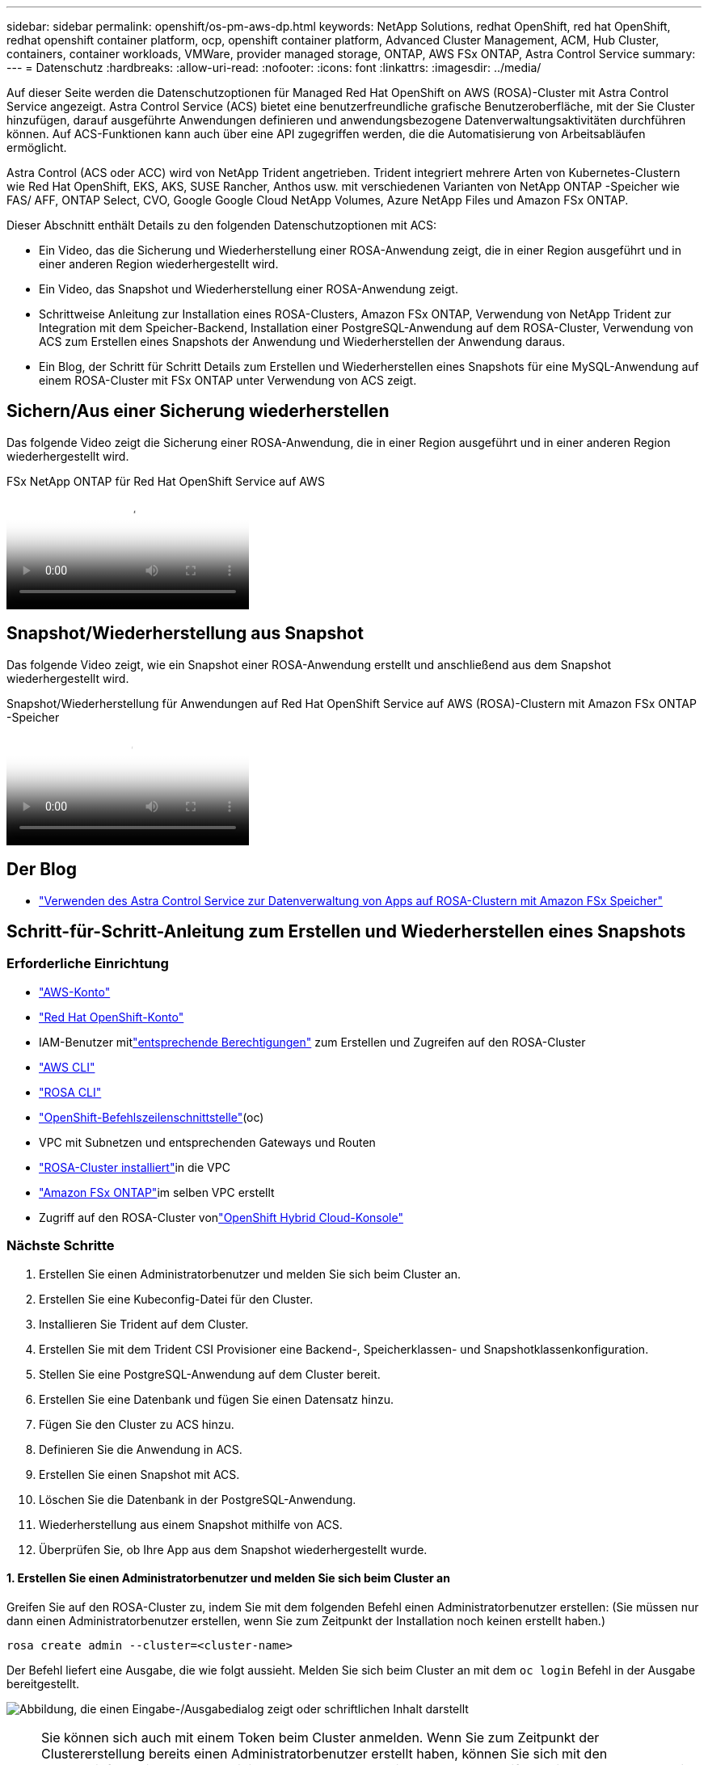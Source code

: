 ---
sidebar: sidebar 
permalink: openshift/os-pm-aws-dp.html 
keywords: NetApp Solutions, redhat OpenShift, red hat OpenShift, redhat openshift container platform, ocp, openshift container platform, Advanced Cluster Management, ACM, Hub Cluster, containers, container workloads, VMWare, provider managed storage, ONTAP, AWS FSx ONTAP, Astra Control Service 
summary:  
---
= Datenschutz
:hardbreaks:
:allow-uri-read: 
:nofooter: 
:icons: font
:linkattrs: 
:imagesdir: ../media/


[role="lead"]
Auf dieser Seite werden die Datenschutzoptionen für Managed Red Hat OpenShift on AWS (ROSA)-Cluster mit Astra Control Service angezeigt.  Astra Control Service (ACS) bietet eine benutzerfreundliche grafische Benutzeroberfläche, mit der Sie Cluster hinzufügen, darauf ausgeführte Anwendungen definieren und anwendungsbezogene Datenverwaltungsaktivitäten durchführen können.  Auf ACS-Funktionen kann auch über eine API zugegriffen werden, die die Automatisierung von Arbeitsabläufen ermöglicht.

Astra Control (ACS oder ACC) wird von NetApp Trident angetrieben.  Trident integriert mehrere Arten von Kubernetes-Clustern wie Red Hat OpenShift, EKS, AKS, SUSE Rancher, Anthos usw. mit verschiedenen Varianten von NetApp ONTAP -Speicher wie FAS/ AFF, ONTAP Select, CVO, Google Google Cloud NetApp Volumes, Azure NetApp Files und Amazon FSx ONTAP.

Dieser Abschnitt enthält Details zu den folgenden Datenschutzoptionen mit ACS:

* Ein Video, das die Sicherung und Wiederherstellung einer ROSA-Anwendung zeigt, die in einer Region ausgeführt und in einer anderen Region wiederhergestellt wird.
* Ein Video, das Snapshot und Wiederherstellung einer ROSA-Anwendung zeigt.
* Schrittweise Anleitung zur Installation eines ROSA-Clusters, Amazon FSx ONTAP, Verwendung von NetApp Trident zur Integration mit dem Speicher-Backend, Installation einer PostgreSQL-Anwendung auf dem ROSA-Cluster, Verwendung von ACS zum Erstellen eines Snapshots der Anwendung und Wiederherstellen der Anwendung daraus.
* Ein Blog, der Schritt für Schritt Details zum Erstellen und Wiederherstellen eines Snapshots für eine MySQL-Anwendung auf einem ROSA-Cluster mit FSx ONTAP unter Verwendung von ACS zeigt.




== Sichern/Aus einer Sicherung wiederherstellen

Das folgende Video zeigt die Sicherung einer ROSA-Anwendung, die in einer Region ausgeführt und in einer anderen Region wiederhergestellt wird.

.FSx NetApp ONTAP für Red Hat OpenShift Service auf AWS
video::01dd455e-7f5a-421c-b501-b01200fa91fd[panopto]


== Snapshot/Wiederherstellung aus Snapshot

Das folgende Video zeigt, wie ein Snapshot einer ROSA-Anwendung erstellt und anschließend aus dem Snapshot wiederhergestellt wird.

.Snapshot/Wiederherstellung für Anwendungen auf Red Hat OpenShift Service auf AWS (ROSA)-Clustern mit Amazon FSx ONTAP -Speicher
video::36ecf505-5d1d-4e99-a6f8-b11c00341793[panopto]


== Der Blog

* link:https://community.netapp.com/t5/Tech-ONTAP-Blogs/Using-Astra-Control-Service-for-data-management-of-apps-on-ROSA-clusters-with/ba-p/450903["Verwenden des Astra Control Service zur Datenverwaltung von Apps auf ROSA-Clustern mit Amazon FSx Speicher"]




== Schritt-für-Schritt-Anleitung zum Erstellen und Wiederherstellen eines Snapshots



=== Erforderliche Einrichtung

* link:https://signin.aws.amazon.com/signin?redirect_uri=https://portal.aws.amazon.com/billing/signup/resume&client_id=signup["AWS-Konto"]
* link:https://console.redhat.com/["Red Hat OpenShift-Konto"]
* IAM-Benutzer mitlink:https://www.rosaworkshop.io/rosa/1-account_setup/["entsprechende Berechtigungen"] zum Erstellen und Zugreifen auf den ROSA-Cluster
* link:https://aws.amazon.com/cli/["AWS CLI"]
* link:https://console.redhat.com/openshift/downloads["ROSA CLI"]
* link:https://console.redhat.com/openshift/downloads["OpenShift-Befehlszeilenschnittstelle"](oc)
* VPC mit Subnetzen und entsprechenden Gateways und Routen
* link:https://docs.openshift.com/rosa/rosa_install_access_delete_clusters/rosa_getting_started_iam/rosa-installing-rosa.html["ROSA-Cluster installiert"]in die VPC
* link:https://docs.aws.amazon.com/fsx/latest/ONTAPGuide/getting-started-step1.html["Amazon FSx ONTAP"]im selben VPC erstellt
* Zugriff auf den ROSA-Cluster vonlink:https://console.redhat.com/openshift/overview["OpenShift Hybrid Cloud-Konsole"]




=== Nächste Schritte

. Erstellen Sie einen Administratorbenutzer und melden Sie sich beim Cluster an.
. Erstellen Sie eine Kubeconfig-Datei für den Cluster.
. Installieren Sie Trident auf dem Cluster.
. Erstellen Sie mit dem Trident CSI Provisioner eine Backend-, Speicherklassen- und Snapshotklassenkonfiguration.
. Stellen Sie eine PostgreSQL-Anwendung auf dem Cluster bereit.
. Erstellen Sie eine Datenbank und fügen Sie einen Datensatz hinzu.
. Fügen Sie den Cluster zu ACS hinzu.
. Definieren Sie die Anwendung in ACS.
. Erstellen Sie einen Snapshot mit ACS.
. Löschen Sie die Datenbank in der PostgreSQL-Anwendung.
. Wiederherstellung aus einem Snapshot mithilfe von ACS.
. Überprüfen Sie, ob Ihre App aus dem Snapshot wiederhergestellt wurde.




==== **1. Erstellen Sie einen Administratorbenutzer und melden Sie sich beim Cluster an**

Greifen Sie auf den ROSA-Cluster zu, indem Sie mit dem folgenden Befehl einen Administratorbenutzer erstellen: (Sie müssen nur dann einen Administratorbenutzer erstellen, wenn Sie zum Zeitpunkt der Installation noch keinen erstellt haben.)

`rosa create admin --cluster=<cluster-name>`

Der Befehl liefert eine Ausgabe, die wie folgt aussieht.  Melden Sie sich beim Cluster an mit dem `oc login` Befehl in der Ausgabe bereitgestellt.

image:rhhc-rosa-cluster-admin-create.png["Abbildung, die einen Eingabe-/Ausgabedialog zeigt oder schriftlichen Inhalt darstellt"]


NOTE: Sie können sich auch mit einem Token beim Cluster anmelden.  Wenn Sie zum Zeitpunkt der Clustererstellung bereits einen Administratorbenutzer erstellt haben, können Sie sich mit den Anmeldeinformationen des Administratorbenutzers über die Red Hat OpenShift Hybrid Cloud-Konsole beim Cluster anmelden.  Klicken Sie dann oben rechts auf den Namen des angemeldeten Benutzers, um die `oc login` Befehl (Token-Login) für die Kommandozeile.



==== **2. Erstellen Sie eine Kubeconfig-Datei für den Cluster**

Befolgen Sie die Verfahrenlink:https://docs.netapp.com/us-en/astra-control-service/get-started/create-kubeconfig.html#create-a-kubeconfig-file-for-red-hat-openshift-service-on-aws-rosa-clusters["hier,"] um eine Kubeconfig-Datei für den ROSA-Cluster zu erstellen.  Diese Kubeconfig-Datei wird später verwendet, wenn Sie den Cluster zu ACS hinzufügen.



==== **3. Installieren Sie Trident auf dem Cluster**

Installieren Sie Trident (neueste Version) auf dem ROSA-Cluster.  Dazu können Sie eines der folgenden Verfahren befolgenlink:https://docs.netapp.com/us-en/trident/trident-get-started/kubernetes-deploy.html["hier,"] .  Um Trident mithilfe von Helm von der Konsole des Clusters aus zu installieren, erstellen Sie zunächst ein Projekt namens Trident.

image:rhhc-trident-project-create.png["Abbildung, die einen Eingabe-/Ausgabedialog zeigt oder schriftlichen Inhalt darstellt"]

Erstellen Sie dann in der Entwickleransicht ein Helm-Diagramm-Repository.  Verwenden Sie für das URL-Feld `'https://netapp.github.io/trident-helm-chart'` .  Erstellen Sie dann eine Helmversion für den Trident -Operator.

image:rhhc-helm-repo-create.png["Abbildung, die einen Eingabe-/Ausgabedialog zeigt oder schriftlichen Inhalt darstellt"] image:rhhc-helm-release-create.png["Abbildung, die einen Eingabe-/Ausgabedialog zeigt oder schriftlichen Inhalt darstellt"]

Überprüfen Sie, ob alle Trident-Pods ausgeführt werden, indem Sie zur Administratoransicht auf der Konsole zurückkehren und Pods im Trident-Projekt auswählen.

image:rhhc-trident-installed.png["Abbildung, die einen Eingabe-/Ausgabedialog zeigt oder schriftlichen Inhalt darstellt"]



==== **4. Erstellen Sie eine Backend-, Speicherklassen- und Snapshotklassenkonfiguration mit dem Trident CSI Provisioner**

Verwenden Sie die unten gezeigten YAML-Dateien, um ein Trident-Backend-Objekt, ein Speicherklassenobjekt und das Volumesnapshot-Objekt zu erstellen.  Geben Sie unbedingt die Anmeldeinformationen für Ihr von Ihnen erstelltes Amazon FSx ONTAP -Dateisystem, das Verwaltungs-LIF und den VServer-Namen Ihres Dateisystems im Konfigurations-YAML für das Backend an.  Um diese Details zu erhalten, gehen Sie zur AWS-Konsole für Amazon FSx , wählen Sie das Dateisystem aus und navigieren Sie zur Registerkarte „Administration“.  Klicken Sie außerdem auf „Aktualisieren“, um das Kennwort für die `fsxadmin` Benutzer.


NOTE: Sie können die Objekte über die Befehlszeile erstellen oder sie mit den YAML-Dateien aus der Hybrid Cloud-Konsole erstellen.

image:rhhc-fsx-details.png["Abbildung, die einen Eingabe-/Ausgabedialog zeigt oder schriftlichen Inhalt darstellt"]

** Trident -Backend-Konfiguration**

[source, yaml]
----
apiVersion: v1
kind: Secret
metadata:
  name: backend-tbc-ontap-nas-secret
type: Opaque
stringData:
  username: fsxadmin
  password: <password>
---
apiVersion: trident.netapp.io/v1
kind: TridentBackendConfig
metadata:
  name: ontap-nas
spec:
  version: 1
  storageDriverName: ontap-nas
  managementLIF: <management lif>
  backendName: ontap-nas
  svm: fsx
  credentials:
    name: backend-tbc-ontap-nas-secret
----
**Speicherklasse**

[source, yaml]
----
apiVersion: storage.k8s.io/v1
kind: StorageClass
metadata:
  name: ontap-nas
provisioner: csi.trident.netapp.io
parameters:
  backendType: "ontap-nas"
  media: "ssd"
  provisioningType: "thin"
  snapshots: "true"
allowVolumeExpansion: true
----
**Snapshot-Klasse**

[source, yaml]
----
apiVersion: snapshot.storage.k8s.io/v1
kind: VolumeSnapshotClass
metadata:
  name: trident-snapshotclass
driver: csi.trident.netapp.io
deletionPolicy: Delete
----
Überprüfen Sie, ob das Backend, die Speicherklasse und die Trident-Snapshotclass-Objekte erstellt wurden, indem Sie die unten gezeigten Befehle ausführen.

image:rhhc-tbc-sc-verify.png["Abbildung, die einen Eingabe-/Ausgabedialog zeigt oder schriftlichen Inhalt darstellt"]

Zu diesem Zeitpunkt müssen Sie eine wichtige Änderung vornehmen: Legen Sie „ontap-nas“ anstelle von „gp3“ als Standardspeicherklasse fest, damit die PostgreSQL-App, die Sie später bereitstellen, die Standardspeicherklasse verwenden kann.  Wählen Sie in der Openshift-Konsole Ihres Clusters unter „Speicher“ die Option „StorageClasses“ aus.  Bearbeiten Sie die Annotation der aktuellen Standardklasse, sodass sie „false“ ist, und fügen Sie die Annotation storageclass.kubernetes.io/is-default-class hinzu, die für die Speicherklasse ontap-nas auf „true“ gesetzt ist.

image:rhhc-change-default-sc.png["Abbildung, die einen Eingabe-/Ausgabedialog zeigt oder schriftlichen Inhalt darstellt"]

image:rhhc-default-sc.png["Abbildung, die einen Eingabe-/Ausgabedialog zeigt oder schriftlichen Inhalt darstellt"]



==== **5. Stellen Sie eine PostgreSQL-Anwendung auf dem Cluster bereit**

Sie können die Anwendung wie folgt über die Befehlszeile bereitstellen:

`helm install postgresql bitnami/postgresql -n postgresql --create-namespace`

image:rhhc-postgres-install.png["Abbildung, die einen Eingabe-/Ausgabedialog zeigt oder schriftlichen Inhalt darstellt"]


NOTE: Wenn die Anwendungspods nicht ausgeführt werden, liegt möglicherweise ein Fehler vor, der auf Sicherheitskontextbeschränkungen zurückzuführen ist. image:rhhc-scc-error.png["Abbildung, die einen Eingabe-/Ausgabedialog zeigt oder schriftlichen Inhalt darstellt"] Beheben Sie den Fehler, indem Sie die `runAsUser` Und `fsGroup` Felder in `statefuleset.apps/postgresql` Objekt mit der UID, die in der Ausgabe des `oc get project` Befehl wie unten gezeigt.image:rhhc-scc-fix.png["Abbildung, die einen Eingabe-/Ausgabedialog zeigt oder schriftlichen Inhalt darstellt"]

Die PostgreSQL-App sollte ausgeführt werden und persistente Volumes verwenden, die durch Amazon FSx ONTAP Speicher unterstützt werden.

image:rhhc-postgres-running.png["Abbildung, die einen Eingabe-/Ausgabedialog zeigt oder schriftlichen Inhalt darstellt"]

image:rhhc-postgres-pvc.png["Abbildung, die einen Eingabe-/Ausgabedialog zeigt oder schriftlichen Inhalt darstellt"]



==== **6. Erstellen Sie eine Datenbank und fügen Sie einen Datensatz hinzu**

image:rhhc-postgres-db-create.png["Abbildung, die einen Eingabe-/Ausgabedialog zeigt oder schriftlichen Inhalt darstellt"]



==== **7. Fügen Sie den Cluster zu ACS hinzu**

Melden Sie sich bei ACS an.  Wählen Sie den Cluster aus und klicken Sie auf „Hinzufügen“.  Wählen Sie „Andere“ aus und laden Sie die Kubeconfig-Datei hoch oder fügen Sie sie ein.

image:rhhc-acs-add-001.png["Abbildung, die einen Eingabe-/Ausgabedialog zeigt oder schriftlichen Inhalt darstellt"]

Klicken Sie auf *Weiter* und wählen Sie ontap-nas als Standardspeicherklasse für ACS.  Klicken Sie auf *Weiter*, überprüfen Sie die Details und *Fügen Sie* den Cluster hinzu.

image:rhhc-acs-add-002.png["Abbildung, die einen Eingabe-/Ausgabedialog zeigt oder schriftlichen Inhalt darstellt"]



==== **8. Definieren Sie die Anwendung in ACS**

Definieren Sie die PostgreSQL-Anwendung in ACS.  Wählen Sie auf der Zielseite *Anwendungen*, *Definieren* aus und geben Sie die entsprechenden Details ein.  Klicken Sie einige Male auf *Weiter*, überprüfen Sie die Details und klicken Sie auf *Definieren*.  Die Anwendung wird zu ACS hinzugefügt.

image:rhhc-acs-add-002.png["Abbildung, die einen Eingabe-/Ausgabedialog zeigt oder schriftlichen Inhalt darstellt"]



==== **9. Erstellen Sie einen Snapshot mit ACS**

Es gibt viele Möglichkeiten, einen Snapshot in ACS zu erstellen.  Sie können die Anwendung auswählen und von der Seite aus einen Snapshot erstellen, der die Details der Anwendung anzeigt.  Sie können auf „Snapshot erstellen“ klicken, um einen On-Demand-Snapshot zu erstellen oder eine Schutzrichtlinie zu konfigurieren.

Erstellen Sie einen On-Demand-Snapshot, indem Sie einfach auf *Snapshot erstellen* klicken, einen Namen angeben, die Details überprüfen und auf *Snapshot* klicken.  Der Snapshot-Status ändert sich nach Abschluss des Vorgangs in „Fehlerfrei“.

image:rhhc-snapshot-create.png["Abbildung, die einen Eingabe-/Ausgabedialog zeigt oder schriftlichen Inhalt darstellt"]

image:rhhc-snapshot-on-demand.png["Abbildung, die einen Eingabe-/Ausgabedialog zeigt oder schriftlichen Inhalt darstellt"]



==== **10. Löschen Sie die Datenbank in der PostgreSQL-Anwendung**

Melden Sie sich erneut bei PostgreSQL an, listen Sie die verfügbaren Datenbanken auf, löschen Sie die zuvor erstellte Datenbank und listen Sie sie erneut auf, um sicherzustellen, dass die Datenbank gelöscht wurde.

image:rhhc-postgres-db-delete.png["Abbildung, die einen Eingabe-/Ausgabedialog zeigt oder schriftlichen Inhalt darstellt"]



==== **11. Wiederherstellung aus einem Snapshot mit ACS**

Um die Anwendung aus einem Snapshot wiederherzustellen, gehen Sie zur ACS-UI-Startseite, wählen Sie die Anwendung aus und wählen Sie „Wiederherstellen“.  Sie müssen einen Snapshot oder ein Backup auswählen, aus dem die Wiederherstellung erfolgen soll.  (Normalerweise werden basierend auf einer von Ihnen konfigurierten Richtlinie mehrere erstellt.)  Treffen Sie auf den nächsten Bildschirmen die entsprechenden Entscheidungen und klicken Sie dann auf *Wiederherstellen*.  Der Anwendungsstatus ändert sich von „Wird wiederhergestellt“ in „Verfügbar“, nachdem die Anwendung aus dem Snapshot wiederhergestellt wurde.

image:rhhc-app-restore-001.png["Abbildung, die einen Eingabe-/Ausgabedialog zeigt oder schriftlichen Inhalt darstellt"]

image:rhhc-app-restore-002.png["Abbildung, die einen Eingabe-/Ausgabedialog zeigt oder schriftlichen Inhalt darstellt"]

image:rhhc-app-restore-003.png["Abbildung, die einen Eingabe-/Ausgabedialog zeigt oder schriftlichen Inhalt darstellt"]



==== **12. Überprüfen Sie, ob Ihre App aus dem Snapshot wiederhergestellt wurde**

Melden Sie sich beim PostgreSQL-Client an. Sie sollten nun die Tabelle und den Datensatz in der Tabelle sehen, die Sie zuvor hatten.  Das ist es.  Mit nur einem Mausklick wird Ihre Anwendung in den vorherigen Zustand zurückversetzt.  So einfach machen wir es unseren Kunden mit Astra Control.

image:rhhc-app-restore-verify.png["Abbildung, die einen Eingabe-/Ausgabedialog zeigt oder schriftlichen Inhalt darstellt"]
